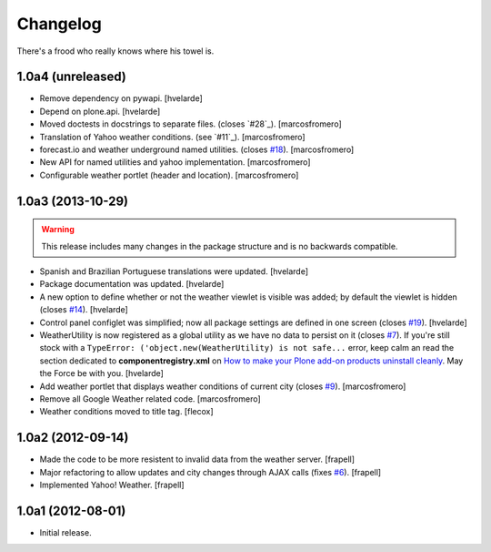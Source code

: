 Changelog
---------

There's a frood who really knows where his towel is.

1.0a4 (unreleased)
^^^^^^^^^^^^^^^^^^

- Remove dependency on pywapi.
  [hvelarde]

- Depend on plone.api.
  [hvelarde]

- Moved doctests in docstrings to separate files. (closes `#28`_).
  [marcosfromero]

- Translation of Yahoo weather conditions. (see `#11`_).
  [marcosfromero]

- forecast.io and weather underground named utilities. (closes `#18`_).
  [marcosfromero]

- New API for named utilities and yahoo implementation. [marcosfromero]

- Configurable weather portlet (header and location). [marcosfromero]


1.0a3 (2013-10-29)
^^^^^^^^^^^^^^^^^^

.. Warning::
    This release includes many changes in the package structure and is no
    backwards compatible.

- Spanish and Brazilian Portuguese translations were updated. [hvelarde]

- Package documentation was updated. [hvelarde]

- A new option to define whether or not the weather viewlet is visible was
  added; by default the viewlet is hidden (closes `#14`_). [hvelarde]

- Control panel configlet was simplified; now all package settings are defined
  in one screen (closes `#19`_). [hvelarde]

- WeatherUtility is now registered as a global utility as we have no data to
  persist on it (closes `#7`_). If you're still stock with a
  ``TypeError: ('object.new(WeatherUtility) is not safe...``
  error, keep calm an read the section dedicated to **componentregistry.xml**
  on `How to make your Plone add-on products uninstall cleanly`_. May the
  Force be with you. [hvelarde]

- Add weather portlet that displays weather conditions of current city
  (closes `#9`_). [marcosfromero]

- Remove all Google Weather related code. [marcosfromero]

- Weather conditions moved to title tag. [flecox]


1.0a2 (2012-09-14)
^^^^^^^^^^^^^^^^^^

- Made the code to be more resistent to invalid data from the weather server.
  [frapell]

- Major refactoring to allow updates and city changes through AJAX calls
  (fixes `#6`_). [frapell]

- Implemented Yahoo! Weather. [frapell]


1.0a1 (2012-08-01)
^^^^^^^^^^^^^^^^^^

- Initial release.

.. _`#6`: https://github.com/collective/collective.weather/issues/6
.. _`#7`: https://github.com/collective/collective.weather/issues/7
.. _`#9`: https://github.com/collective/collective.weather/issues/9
.. _`#14`: https://github.com/collective/collective.weather/issues/14
.. _`#18`: https://github.com/collective/collective.weather/issues/18
.. _`#19`: https://github.com/collective/collective.weather/issues/19
.. _`How to make your Plone add-on products uninstall cleanly`: http://blog.keul.it/2013/05/how-to-make-your-plone-add-on-products.html

